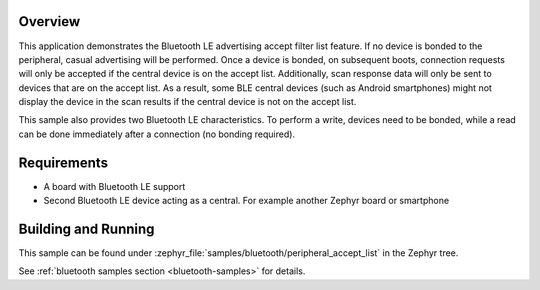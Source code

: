.. zephyr:code-sample:: ble_peripheral_accept_list
   :name: Peripheral Accept List
   :relevant-api: bt_conn bt_gatt bluetooth

   Advertise and accept connections only from devices on an accept list.

Overview
********

This application demonstrates the Bluetooth LE advertising accept filter list feature.
If no device is bonded to the peripheral, casual advertising will be performed.
Once a device is bonded, on subsequent boots, connection requests will only be
accepted if the central device is on the accept list. Additionally, scan response
data will only be sent to devices that are on the accept list. As a result, some
BLE central devices (such as Android smartphones) might not display the device
in the scan results if the central device is not on the accept list.

This sample also provides two Bluetooth LE characteristics. To perform a write, devices need
to be bonded, while a read can be done immediately after a connection
(no bonding required).

Requirements
************

* A board with Bluetooth LE support
* Second Bluetooth LE device acting as a central. For example another Zephyr board or smartphone

Building and Running
********************

This sample can be found under :zephyr_file:`samples/bluetooth/peripheral_accept_list` in the
Zephyr tree.

See :ref:`bluetooth samples section <bluetooth-samples>` for details.

